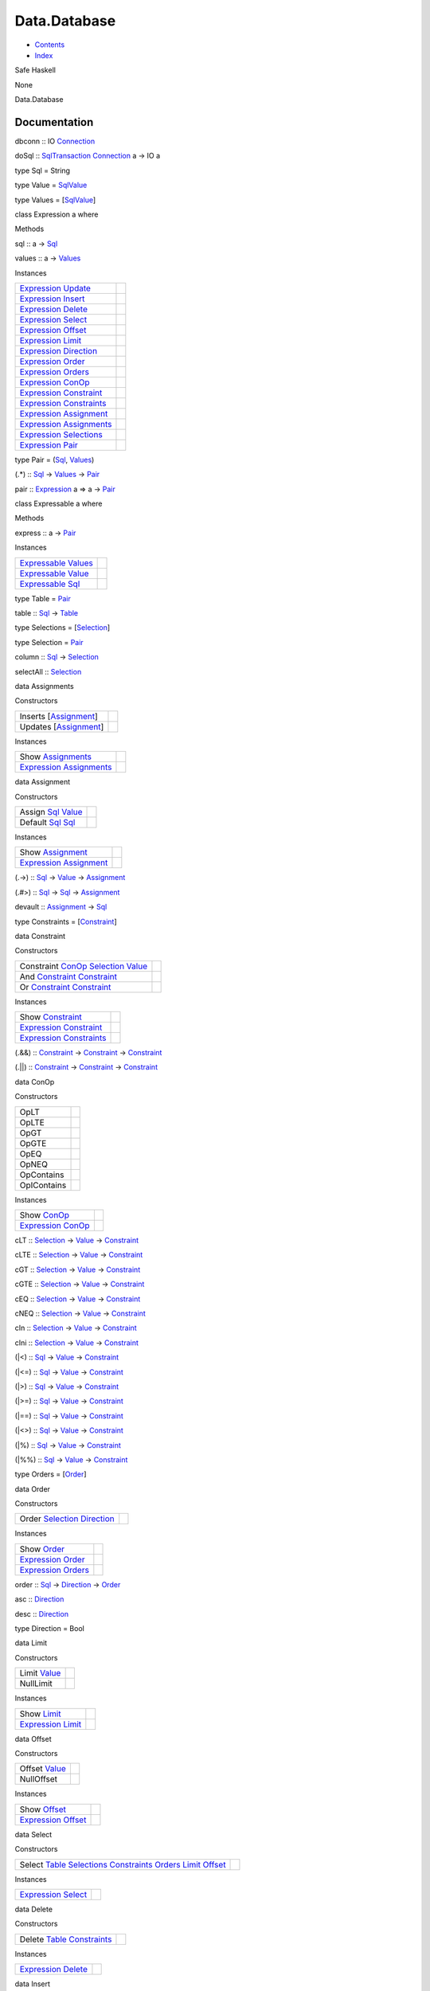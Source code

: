 =============
Data.Database
=============

-  `Contents <index.html>`__
-  `Index <doc-index.html>`__

 

Safe Haskell

None

Data.Database

Documentation
=============

dbconn :: IO `Connection <Data-SqlTransaction.html#t:Connection>`__

doSql :: `SqlTransaction <Data-SqlTransaction.html#t:SqlTransaction>`__
`Connection <Data-SqlTransaction.html#t:Connection>`__ a -> IO a

type Sql = String

type Value = `SqlValue <Data-SqlTransaction.html#t:SqlValue>`__

type Values = [`SqlValue <Data-SqlTransaction.html#t:SqlValue>`__\ ]

class Expression a where

Methods

sql :: a -> `Sql <Data-Database.html#t:Sql>`__

values :: a -> `Values <Data-Database.html#t:Values>`__

Instances

+-------------------------------------------------------------------------------------------------------+-----+
| `Expression <Data-Database.html#t:Expression>`__ `Update <Data-Database.html#t:Update>`__             |     |
+-------------------------------------------------------------------------------------------------------+-----+
| `Expression <Data-Database.html#t:Expression>`__ `Insert <Data-Database.html#t:Insert>`__             |     |
+-------------------------------------------------------------------------------------------------------+-----+
| `Expression <Data-Database.html#t:Expression>`__ `Delete <Data-Database.html#t:Delete>`__             |     |
+-------------------------------------------------------------------------------------------------------+-----+
| `Expression <Data-Database.html#t:Expression>`__ `Select <Data-Database.html#t:Select>`__             |     |
+-------------------------------------------------------------------------------------------------------+-----+
| `Expression <Data-Database.html#t:Expression>`__ `Offset <Data-Database.html#t:Offset>`__             |     |
+-------------------------------------------------------------------------------------------------------+-----+
| `Expression <Data-Database.html#t:Expression>`__ `Limit <Data-Database.html#t:Limit>`__               |     |
+-------------------------------------------------------------------------------------------------------+-----+
| `Expression <Data-Database.html#t:Expression>`__ `Direction <Data-Database.html#t:Direction>`__       |     |
+-------------------------------------------------------------------------------------------------------+-----+
| `Expression <Data-Database.html#t:Expression>`__ `Order <Data-Database.html#t:Order>`__               |     |
+-------------------------------------------------------------------------------------------------------+-----+
| `Expression <Data-Database.html#t:Expression>`__ `Orders <Data-Database.html#t:Orders>`__             |     |
+-------------------------------------------------------------------------------------------------------+-----+
| `Expression <Data-Database.html#t:Expression>`__ `ConOp <Data-Database.html#t:ConOp>`__               |     |
+-------------------------------------------------------------------------------------------------------+-----+
| `Expression <Data-Database.html#t:Expression>`__ `Constraint <Data-Database.html#t:Constraint>`__     |     |
+-------------------------------------------------------------------------------------------------------+-----+
| `Expression <Data-Database.html#t:Expression>`__ `Constraints <Data-Database.html#t:Constraints>`__   |     |
+-------------------------------------------------------------------------------------------------------+-----+
| `Expression <Data-Database.html#t:Expression>`__ `Assignment <Data-Database.html#t:Assignment>`__     |     |
+-------------------------------------------------------------------------------------------------------+-----+
| `Expression <Data-Database.html#t:Expression>`__ `Assignments <Data-Database.html#t:Assignments>`__   |     |
+-------------------------------------------------------------------------------------------------------+-----+
| `Expression <Data-Database.html#t:Expression>`__ `Selections <Data-Database.html#t:Selections>`__     |     |
+-------------------------------------------------------------------------------------------------------+-----+
| `Expression <Data-Database.html#t:Expression>`__ `Pair <Data-Database.html#t:Pair>`__                 |     |
+-------------------------------------------------------------------------------------------------------+-----+

type Pair = (`Sql <Data-Database.html#t:Sql>`__,
`Values <Data-Database.html#t:Values>`__)

(.\*) :: `Sql <Data-Database.html#t:Sql>`__ ->
`Values <Data-Database.html#t:Values>`__ ->
`Pair <Data-Database.html#t:Pair>`__

pair :: `Expression <Data-Database.html#t:Expression>`__ a => a ->
`Pair <Data-Database.html#t:Pair>`__

class Expressable a where

Methods

express :: a -> `Pair <Data-Database.html#t:Pair>`__

Instances

+-----------------------------------------------------------------------------------------------+-----+
| `Expressable <Data-Database.html#t:Expressable>`__ `Values <Data-Database.html#t:Values>`__   |     |
+-----------------------------------------------------------------------------------------------+-----+
| `Expressable <Data-Database.html#t:Expressable>`__ `Value <Data-Database.html#t:Value>`__     |     |
+-----------------------------------------------------------------------------------------------+-----+
| `Expressable <Data-Database.html#t:Expressable>`__ `Sql <Data-Database.html#t:Sql>`__         |     |
+-----------------------------------------------------------------------------------------------+-----+

type Table = `Pair <Data-Database.html#t:Pair>`__

table :: `Sql <Data-Database.html#t:Sql>`__ ->
`Table <Data-Database.html#t:Table>`__

type Selections = [`Selection <Data-Database.html#t:Selection>`__\ ]

type Selection = `Pair <Data-Database.html#t:Pair>`__

column :: `Sql <Data-Database.html#t:Sql>`__ ->
`Selection <Data-Database.html#t:Selection>`__

selectAll :: `Selection <Data-Database.html#t:Selection>`__

data Assignments

Constructors

+----------------------------------------------------------------+-----+
| Inserts [`Assignment <Data-Database.html#t:Assignment>`__\ ]   |     |
+----------------------------------------------------------------+-----+
| Updates [`Assignment <Data-Database.html#t:Assignment>`__\ ]   |     |
+----------------------------------------------------------------+-----+

Instances

+-------------------------------------------------------------------------------------------------------+-----+
| Show `Assignments <Data-Database.html#t:Assignments>`__                                               |     |
+-------------------------------------------------------------------------------------------------------+-----+
| `Expression <Data-Database.html#t:Expression>`__ `Assignments <Data-Database.html#t:Assignments>`__   |     |
+-------------------------------------------------------------------------------------------------------+-----+

data Assignment

Constructors

+------------------------------------------------------------------------------------+-----+
| Assign `Sql <Data-Database.html#t:Sql>`__ `Value <Data-Database.html#t:Value>`__   |     |
+------------------------------------------------------------------------------------+-----+
| Default `Sql <Data-Database.html#t:Sql>`__ `Sql <Data-Database.html#t:Sql>`__      |     |
+------------------------------------------------------------------------------------+-----+

Instances

+-----------------------------------------------------------------------------------------------------+-----+
| Show `Assignment <Data-Database.html#t:Assignment>`__                                               |     |
+-----------------------------------------------------------------------------------------------------+-----+
| `Expression <Data-Database.html#t:Expression>`__ `Assignment <Data-Database.html#t:Assignment>`__   |     |
+-----------------------------------------------------------------------------------------------------+-----+

(.->) :: `Sql <Data-Database.html#t:Sql>`__ ->
`Value <Data-Database.html#t:Value>`__ ->
`Assignment <Data-Database.html#t:Assignment>`__

(.#>) :: `Sql <Data-Database.html#t:Sql>`__ ->
`Sql <Data-Database.html#t:Sql>`__ ->
`Assignment <Data-Database.html#t:Assignment>`__

devault :: `Assignment <Data-Database.html#t:Assignment>`__ ->
`Sql <Data-Database.html#t:Sql>`__

type Constraints = [`Constraint <Data-Database.html#t:Constraint>`__\ ]

data Constraint

Constructors

+-------------------------------------------------------------------------------------------------------------------------------------------+-----+
| Constraint `ConOp <Data-Database.html#t:ConOp>`__ `Selection <Data-Database.html#t:Selection>`__ `Value <Data-Database.html#t:Value>`__   |     |
+-------------------------------------------------------------------------------------------------------------------------------------------+-----+
| And `Constraint <Data-Database.html#t:Constraint>`__ `Constraint <Data-Database.html#t:Constraint>`__                                     |     |
+-------------------------------------------------------------------------------------------------------------------------------------------+-----+
| Or `Constraint <Data-Database.html#t:Constraint>`__ `Constraint <Data-Database.html#t:Constraint>`__                                      |     |
+-------------------------------------------------------------------------------------------------------------------------------------------+-----+

Instances

+-------------------------------------------------------------------------------------------------------+-----+
| Show `Constraint <Data-Database.html#t:Constraint>`__                                                 |     |
+-------------------------------------------------------------------------------------------------------+-----+
| `Expression <Data-Database.html#t:Expression>`__ `Constraint <Data-Database.html#t:Constraint>`__     |     |
+-------------------------------------------------------------------------------------------------------+-----+
| `Expression <Data-Database.html#t:Expression>`__ `Constraints <Data-Database.html#t:Constraints>`__   |     |
+-------------------------------------------------------------------------------------------------------+-----+

(.&&) :: `Constraint <Data-Database.html#t:Constraint>`__ ->
`Constraint <Data-Database.html#t:Constraint>`__ ->
`Constraint <Data-Database.html#t:Constraint>`__

(.\|\|) :: `Constraint <Data-Database.html#t:Constraint>`__ ->
`Constraint <Data-Database.html#t:Constraint>`__ ->
`Constraint <Data-Database.html#t:Constraint>`__

data ConOp

Constructors

+---------------+-----+
| OpLT          |     |
+---------------+-----+
| OpLTE         |     |
+---------------+-----+
| OpGT          |     |
+---------------+-----+
| OpGTE         |     |
+---------------+-----+
| OpEQ          |     |
+---------------+-----+
| OpNEQ         |     |
+---------------+-----+
| OpContains    |     |
+---------------+-----+
| OpIContains   |     |
+---------------+-----+

Instances

+-------------------------------------------------------------------------------------------+-----+
| Show `ConOp <Data-Database.html#t:ConOp>`__                                               |     |
+-------------------------------------------------------------------------------------------+-----+
| `Expression <Data-Database.html#t:Expression>`__ `ConOp <Data-Database.html#t:ConOp>`__   |     |
+-------------------------------------------------------------------------------------------+-----+

cLT :: `Selection <Data-Database.html#t:Selection>`__ ->
`Value <Data-Database.html#t:Value>`__ ->
`Constraint <Data-Database.html#t:Constraint>`__

cLTE :: `Selection <Data-Database.html#t:Selection>`__ ->
`Value <Data-Database.html#t:Value>`__ ->
`Constraint <Data-Database.html#t:Constraint>`__

cGT :: `Selection <Data-Database.html#t:Selection>`__ ->
`Value <Data-Database.html#t:Value>`__ ->
`Constraint <Data-Database.html#t:Constraint>`__

cGTE :: `Selection <Data-Database.html#t:Selection>`__ ->
`Value <Data-Database.html#t:Value>`__ ->
`Constraint <Data-Database.html#t:Constraint>`__

cEQ :: `Selection <Data-Database.html#t:Selection>`__ ->
`Value <Data-Database.html#t:Value>`__ ->
`Constraint <Data-Database.html#t:Constraint>`__

cNEQ :: `Selection <Data-Database.html#t:Selection>`__ ->
`Value <Data-Database.html#t:Value>`__ ->
`Constraint <Data-Database.html#t:Constraint>`__

cIn :: `Selection <Data-Database.html#t:Selection>`__ ->
`Value <Data-Database.html#t:Value>`__ ->
`Constraint <Data-Database.html#t:Constraint>`__

cIni :: `Selection <Data-Database.html#t:Selection>`__ ->
`Value <Data-Database.html#t:Value>`__ ->
`Constraint <Data-Database.html#t:Constraint>`__

(\|<) :: `Sql <Data-Database.html#t:Sql>`__ ->
`Value <Data-Database.html#t:Value>`__ ->
`Constraint <Data-Database.html#t:Constraint>`__

(\|<=) :: `Sql <Data-Database.html#t:Sql>`__ ->
`Value <Data-Database.html#t:Value>`__ ->
`Constraint <Data-Database.html#t:Constraint>`__

(\|>) :: `Sql <Data-Database.html#t:Sql>`__ ->
`Value <Data-Database.html#t:Value>`__ ->
`Constraint <Data-Database.html#t:Constraint>`__

(\|>=) :: `Sql <Data-Database.html#t:Sql>`__ ->
`Value <Data-Database.html#t:Value>`__ ->
`Constraint <Data-Database.html#t:Constraint>`__

(\|==) :: `Sql <Data-Database.html#t:Sql>`__ ->
`Value <Data-Database.html#t:Value>`__ ->
`Constraint <Data-Database.html#t:Constraint>`__

(\|<>) :: `Sql <Data-Database.html#t:Sql>`__ ->
`Value <Data-Database.html#t:Value>`__ ->
`Constraint <Data-Database.html#t:Constraint>`__

(\|%) :: `Sql <Data-Database.html#t:Sql>`__ ->
`Value <Data-Database.html#t:Value>`__ ->
`Constraint <Data-Database.html#t:Constraint>`__

(\|%%) :: `Sql <Data-Database.html#t:Sql>`__ ->
`Value <Data-Database.html#t:Value>`__ ->
`Constraint <Data-Database.html#t:Constraint>`__

type Orders = [`Order <Data-Database.html#t:Order>`__\ ]

data Order

Constructors

+-------------------------------------------------------------------------------------------------------+-----+
| Order `Selection <Data-Database.html#t:Selection>`__ `Direction <Data-Database.html#t:Direction>`__   |     |
+-------------------------------------------------------------------------------------------------------+-----+

Instances

+---------------------------------------------------------------------------------------------+-----+
| Show `Order <Data-Database.html#t:Order>`__                                                 |     |
+---------------------------------------------------------------------------------------------+-----+
| `Expression <Data-Database.html#t:Expression>`__ `Order <Data-Database.html#t:Order>`__     |     |
+---------------------------------------------------------------------------------------------+-----+
| `Expression <Data-Database.html#t:Expression>`__ `Orders <Data-Database.html#t:Orders>`__   |     |
+---------------------------------------------------------------------------------------------+-----+

order :: `Sql <Data-Database.html#t:Sql>`__ ->
`Direction <Data-Database.html#t:Direction>`__ ->
`Order <Data-Database.html#t:Order>`__

asc :: `Direction <Data-Database.html#t:Direction>`__

desc :: `Direction <Data-Database.html#t:Direction>`__

type Direction = Bool

data Limit

Constructors

+------------------------------------------------+-----+
| Limit `Value <Data-Database.html#t:Value>`__   |     |
+------------------------------------------------+-----+
| NullLimit                                      |     |
+------------------------------------------------+-----+

Instances

+-------------------------------------------------------------------------------------------+-----+
| Show `Limit <Data-Database.html#t:Limit>`__                                               |     |
+-------------------------------------------------------------------------------------------+-----+
| `Expression <Data-Database.html#t:Expression>`__ `Limit <Data-Database.html#t:Limit>`__   |     |
+-------------------------------------------------------------------------------------------+-----+

data Offset

Constructors

+-------------------------------------------------+-----+
| Offset `Value <Data-Database.html#t:Value>`__   |     |
+-------------------------------------------------+-----+
| NullOffset                                      |     |
+-------------------------------------------------+-----+

Instances

+---------------------------------------------------------------------------------------------+-----+
| Show `Offset <Data-Database.html#t:Offset>`__                                               |     |
+---------------------------------------------------------------------------------------------+-----+
| `Expression <Data-Database.html#t:Expression>`__ `Offset <Data-Database.html#t:Offset>`__   |     |
+---------------------------------------------------------------------------------------------+-----+

data Select

Constructors

+------------------------------------------------------------------------------------------------------------------------------------------------------------------------------------------------------------------------------------------------------------------------------+-----+
| Select `Table <Data-Database.html#t:Table>`__ `Selections <Data-Database.html#t:Selections>`__ `Constraints <Data-Database.html#t:Constraints>`__ `Orders <Data-Database.html#t:Orders>`__ `Limit <Data-Database.html#t:Limit>`__ `Offset <Data-Database.html#t:Offset>`__   |     |
+------------------------------------------------------------------------------------------------------------------------------------------------------------------------------------------------------------------------------------------------------------------------------+-----+

Instances

+---------------------------------------------------------------------------------------------+-----+
| `Expression <Data-Database.html#t:Expression>`__ `Select <Data-Database.html#t:Select>`__   |     |
+---------------------------------------------------------------------------------------------+-----+

data Delete

Constructors

+----------------------------------------------------------------------------------------------------+-----+
| Delete `Table <Data-Database.html#t:Table>`__ `Constraints <Data-Database.html#t:Constraints>`__   |     |
+----------------------------------------------------------------------------------------------------+-----+

Instances

+---------------------------------------------------------------------------------------------+-----+
| `Expression <Data-Database.html#t:Expression>`__ `Delete <Data-Database.html#t:Delete>`__   |     |
+---------------------------------------------------------------------------------------------+-----+

data Insert

Constructors

+----------------------------------------------------------------------------------------------------+-----+
| Insert `Table <Data-Database.html#t:Table>`__ `Assignments <Data-Database.html#t:Assignments>`__   |     |
+----------------------------------------------------------------------------------------------------+-----+

Instances

+---------------------------------------------------------------------------------------------+-----+
| `Expression <Data-Database.html#t:Expression>`__ `Insert <Data-Database.html#t:Insert>`__   |     |
+---------------------------------------------------------------------------------------------+-----+

data Update

Constructors

+-------------------------------------------------------------------------------------------------------------------------------------------------------+-----+
| Update `Table <Data-Database.html#t:Table>`__ `Assignments <Data-Database.html#t:Assignments>`__ `Constraints <Data-Database.html#t:Constraints>`__   |     |
+-------------------------------------------------------------------------------------------------------------------------------------------------------+-----+

Instances

+---------------------------------------------------------------------------------------------+-----+
| `Expression <Data-Database.html#t:Expression>`__ `Update <Data-Database.html#t:Update>`__   |     |
+---------------------------------------------------------------------------------------------+-----+

constraints :: [(`Sql <Data-Database.html#t:Sql>`__,
`Selection <Data-Database.html#t:Selection>`__ ->
`Value <Data-Database.html#t:Value>`__ ->
`Constraint <Data-Database.html#t:Constraint>`__)] ->
[(`Sql <Data-Database.html#t:Sql>`__,
`Value <Data-Database.html#t:Value>`__)] ->
`Constraints <Data-Database.html#t:Constraints>`__

assigns :: [(`Sql <Data-Database.html#t:Sql>`__,
`Sql <Data-Database.html#t:Sql>`__)] ->
[(`Sql <Data-Database.html#t:Sql>`__,
`Value <Data-Database.html#t:Value>`__)] ->
[`Assignment <Data-Database.html#t:Assignment>`__\ ]

inserts :: [(`Sql <Data-Database.html#t:Sql>`__,
`Sql <Data-Database.html#t:Sql>`__)] ->
[(`Sql <Data-Database.html#t:Sql>`__,
`Value <Data-Database.html#t:Value>`__)] ->
`Assignments <Data-Database.html#t:Assignments>`__

updates :: [(`Sql <Data-Database.html#t:Sql>`__,
`Sql <Data-Database.html#t:Sql>`__)] ->
[(`Sql <Data-Database.html#t:Sql>`__,
`Value <Data-Database.html#t:Value>`__)] ->
`Assignments <Data-Database.html#t:Assignments>`__

orders :: [(`Sql <Data-Database.html#t:Sql>`__,
`Value <Data-Database.html#t:Value>`__)] ->
`Orders <Data-Database.html#t:Orders>`__

limit :: [(`Sql <Data-Database.html#t:Sql>`__,
`Value <Data-Database.html#t:Value>`__)] ->
`Limit <Data-Database.html#t:Limit>`__

offset :: [(`Sql <Data-Database.html#t:Sql>`__,
`Value <Data-Database.html#t:Value>`__)] ->
`Offset <Data-Database.html#t:Offset>`__

transaction :: `Expression <Data-Database.html#t:Expression>`__ x =>
(`Sql <Data-Database.html#t:Sql>`__ ->
`Values <Data-Database.html#t:Values>`__ ->
`SqlTransaction <Data-SqlTransaction.html#t:SqlTransaction>`__
`Connection <Data-SqlTransaction.html#t:Connection>`__ t) -> x ->
`SqlTransaction <Data-SqlTransaction.html#t:SqlTransaction>`__
`Connection <Data-SqlTransaction.html#t:Connection>`__ t

select :: `Sql <Data-Database.html#t:Sql>`__ ->
[(`Sql <Data-Database.html#t:Sql>`__,
`Selection <Data-Database.html#t:Selection>`__ ->
`Value <Data-Database.html#t:Value>`__ ->
`Constraint <Data-Database.html#t:Constraint>`__)] ->
[(`Sql <Data-Database.html#t:Sql>`__,
`Value <Data-Database.html#t:Value>`__)] ->
`SqlTransaction <Data-SqlTransaction.html#t:SqlTransaction>`__
`Connection <Data-SqlTransaction.html#t:Connection>`__ [HashMap
`Sql <Data-Database.html#t:Sql>`__
`Value <Data-Database.html#t:Value>`__]

insert :: `Sql <Data-Database.html#t:Sql>`__ ->
[(`Sql <Data-Database.html#t:Sql>`__,
`Sql <Data-Database.html#t:Sql>`__)] ->
[(`Sql <Data-Database.html#t:Sql>`__,
`Value <Data-Database.html#t:Value>`__)] ->
`SqlTransaction <Data-SqlTransaction.html#t:SqlTransaction>`__
`Connection <Data-SqlTransaction.html#t:Connection>`__
`Value <Data-Database.html#t:Value>`__

update :: `Sql <Data-Database.html#t:Sql>`__ ->
`Constraints <Data-Database.html#t:Constraints>`__ ->
[(`Sql <Data-Database.html#t:Sql>`__,
`Sql <Data-Database.html#t:Sql>`__)] ->
[(`Sql <Data-Database.html#t:Sql>`__,
`Value <Data-Database.html#t:Value>`__)] ->
`SqlTransaction <Data-SqlTransaction.html#t:SqlTransaction>`__
`Connection <Data-SqlTransaction.html#t:Connection>`__ ()

upsert :: `Sql <Data-Database.html#t:Sql>`__ -> HashMap
`Sql <Data-Database.html#t:Sql>`__
`Value <Data-Database.html#t:Value>`__ ->
`SqlTransaction <Data-SqlTransaction.html#t:SqlTransaction>`__
`Connection <Data-SqlTransaction.html#t:Connection>`__
`Value <Data-Database.html#t:Value>`__

geometry :: `SqlValue <Data-SqlTransaction.html#t:SqlValue>`__ ->
`SqlValue <Data-SqlTransaction.html#t:SqlValue>`__ ->
`SqlTransaction <Data-SqlTransaction.html#t:SqlTransaction>`__
`Connection <Data-SqlTransaction.html#t:Connection>`__
`SqlValue <Data-SqlTransaction.html#t:SqlValue>`__

Produced by `Haddock <http://www.haskell.org/haddock/>`__ version 2.11.0
